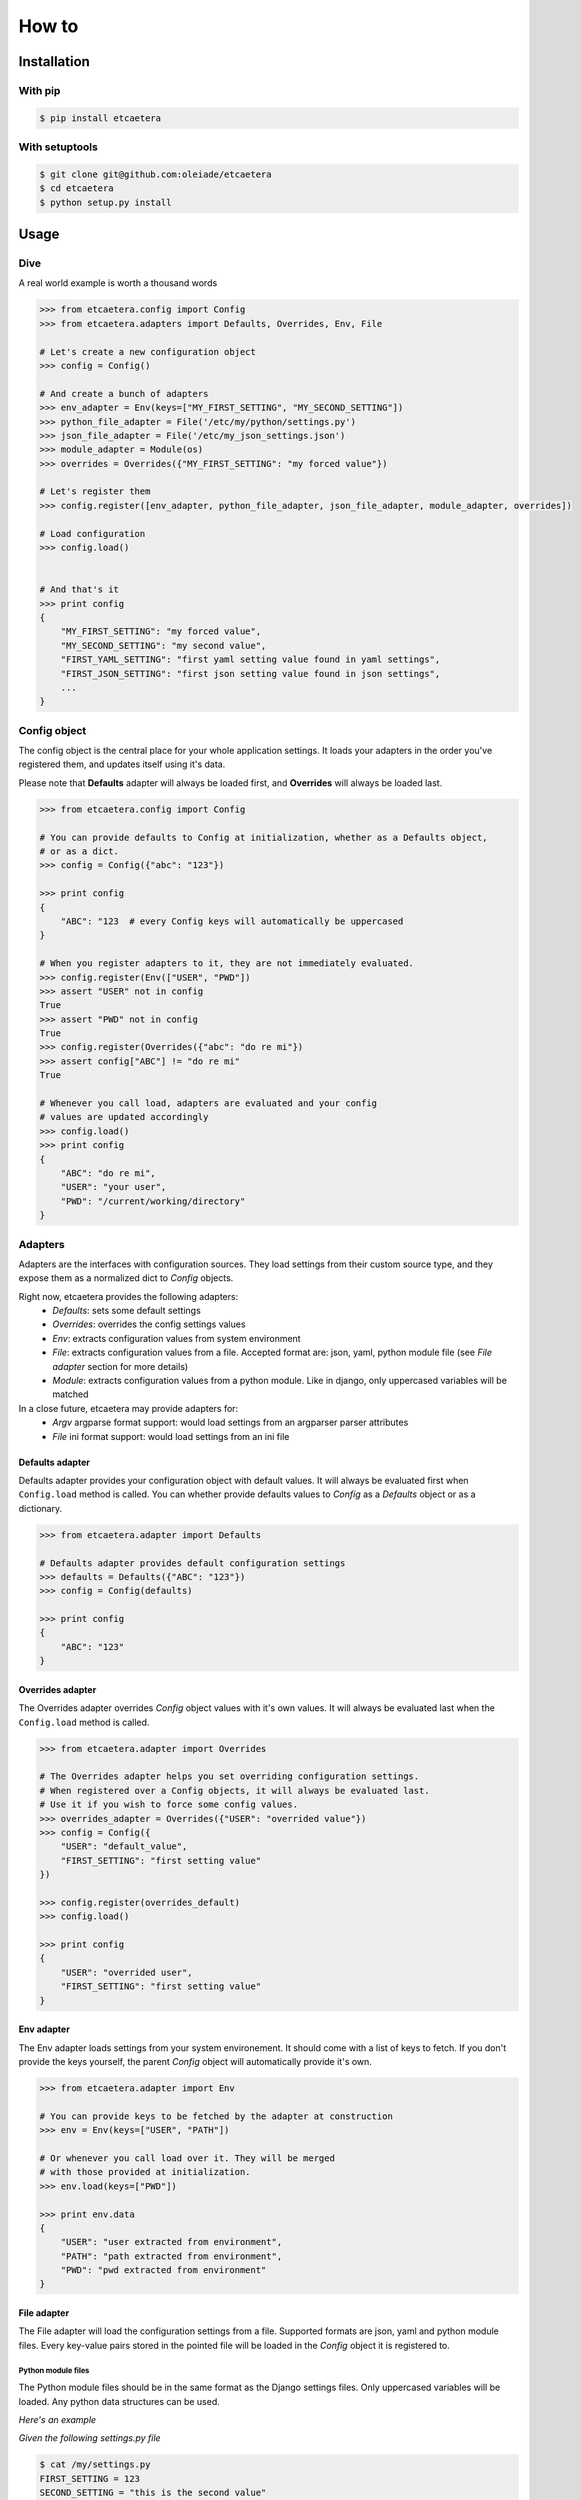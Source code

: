 .. _guide:

======
How to
======


.. _installation:

Installation
============

With pip
--------

.. code-block:: bash

    $ pip install etcaetera

With setuptools
---------------

.. code-block:: bash

    $ git clone git@github.com:oleiade/etcaetera
    $ cd etcaetera
    $ python setup.py install


.. _usage:

Usage
=====

.. _dive:

Dive
----

A real world example is worth a thousand words

.. code-block:: python

    >>> from etcaetera.config import Config
    >>> from etcaetera.adapters import Defaults, Overrides, Env, File

    # Let's create a new configuration object
    >>> config = Config()

    # And create a bunch of adapters
    >>> env_adapter = Env(keys=["MY_FIRST_SETTING", "MY_SECOND_SETTING"])
    >>> python_file_adapter = File('/etc/my/python/settings.py')
    >>> json_file_adapter = File('/etc/my_json_settings.json')
    >>> module_adapter = Module(os)
    >>> overrides = Overrides({"MY_FIRST_SETTING": "my forced value"})

    # Let's register them
    >>> config.register([env_adapter, python_file_adapter, json_file_adapter, module_adapter, overrides])

    # Load configuration
    >>> config.load()


    # And that's it
    >>> print config
    {
        "MY_FIRST_SETTING": "my forced value",
        "MY_SECOND_SETTING": "my second value",
        "FIRST_YAML_SETTING": "first yaml setting value found in yaml settings",
        "FIRST_JSON_SETTING": "first json setting value found in json settings",
        ...
    }


.. _config_object:

Config object
-------------

The config object is the central place for your whole application settings. It loads your adapters in the order you've registered them, and updates itself using it's data.

Please note that **Defaults** adapter will always be loaded first, and **Overrides** will always be loaded last.

.. code-block:: python

    >>> from etcaetera.config import Config

    # You can provide defaults to Config at initialization, whether as a Defaults object,
    # or as a dict.
    >>> config = Config({"abc": "123"})

    >>> print config
    {
        "ABC": "123  # every Config keys will automatically be uppercased
    }

    # When you register adapters to it, they are not immediately evaluated.
    >>> config.register(Env(["USER", "PWD"])
    >>> assert "USER" not in config
    True
    >>> assert "PWD" not in config
    True
    >>> config.register(Overrides({"abc": "do re mi"})
    >>> assert config["ABC"] != "do re mi"
    True

    # Whenever you call load, adapters are evaluated and your config
    # values are updated accordingly
    >>> config.load()
    >>> print config
    {
        "ABC": "do re mi",
        "USER": "your user",
        "PWD": "/current/working/directory"
    }

.. _adapters:

Adapters
--------

Adapters are the interfaces with configuration sources. They load settings from their custom source type,
and they expose them as a normalized dict to *Config* objects.

Right now, etcaetera provides the following adapters:
    * *Defaults*: sets some default settings
    * *Overrides*: overrides the config settings values
    * *Env*: extracts configuration values from system environment
    * *File*: extracts configuration values from a file. Accepted format are: json, yaml, python module file (see *File adapter* section for more details)
    * *Module*: extracts configuration values from a python module. Like in django, only uppercased variables will be matched

In a close future, etcaetera may provide adapters for:
    * *Argv* argparse format support: would load settings from an argparser parser attributes
    * *File* ini format support: would load settings from an ini file

.. _defaults:

Defaults adapter
~~~~~~~~~~~~~~~~

Defaults adapter provides your configuration object with default values.
It will always be evaluated first when ``Config.load`` method is called.
You can whether provide defaults values to *Config* as a *Defaults* object
or as a dictionary.

.. code-block:: python

    >>> from etcaetera.adapter import Defaults

    # Defaults adapter provides default configuration settings
    >>> defaults = Defaults({"ABC": "123"})
    >>> config = Config(defaults)

    >>> print config
    {
        "ABC": "123"
    }


.. _overrides:

Overrides adapter
~~~~~~~~~~~~~~~~~

The Overrides adapter overrides *Config* object values with it's own values.
It will always be evaluated last when the ``Config.load`` method is called.

.. code-block:: python

    >>> from etcaetera.adapter import Overrides

    # The Overrides adapter helps you set overriding configuration settings.
    # When registered over a Config objects, it will always be evaluated last.
    # Use it if you wish to force some config values.
    >>> overrides_adapter = Overrides({"USER": "overrided value"})
    >>> config = Config({
        "USER": "default_value",
        "FIRST_SETTING": "first setting value"
    })

    >>> config.register(overrides_default)
    >>> config.load()

    >>> print config
    {
        "USER": "overrided user",
        "FIRST_SETTING": "first setting value"
    }


.. _env:

Env adapter
~~~~~~~~~~~

The Env adapter loads settings from your system environement.
It should come with a list of keys to fetch. If you don't provide the keys yourself,
the parent *Config* object will automatically provide it's own.

.. code-block:: python

    >>> from etcaetera.adapter import Env

    # You can provide keys to be fetched by the adapter at construction
    >>> env = Env(keys=["USER", "PATH"])

    # Or whenever you call load over it. They will be merged
    # with those provided at initialization.
    >>> env.load(keys=["PWD"])

    >>> print env.data
    {
        "USER": "user extracted from environment",
        "PATH": "path extracted from environment",
        "PWD": "pwd extracted from environment"
    }


.. _file:

File adapter
~~~~~~~~~~~~

The File adapter will load the configuration settings from a file.
Supported formats are json, yaml and python module files. Every key-value pairs
stored in the pointed file will be loaded in the *Config* object it is registered to.


Python module files
```````````````````

The Python module files should be in the same format as the Django settings files. Only uppercased variables
will be loaded. Any python data structures can be used.

*Here's an example*

*Given the following settings.py file*

.. code-block:: bash

    $ cat /my/settings.py
    FIRST_SETTING = 123
    SECOND_SETTING = "this is the second value"
    THIRD_SETTING = {"easy as": "do re mi"}
    ignored_value = "this will be ignore"

*File adapter output will look like this*:

.. code-block:: python

    >>> from etcaetera.adapter import File

    >>> file = File('/my/settings.py')
    >>> file.load()

    >>> print file.data
    {
        "FIRST_SETTING": 123,
        "SECOND_SETTING": "this is the second value",
        "THIRD_SETTING": {"easy as": "do re mi"}
    }

Serialized files (aka json and yaml)
````````````````````````````````````

*Given the following json file content*:

.. code-block:: bash

    $ cat /my/json/file.json
    {
        "FIRST_SETTING": "first json file extracted setting",
        "SECOND_SETTING": "second json file extracted setting"
    }

*The File adapter output will look like this*:

.. code-block:: python

    >>> from etcaetera.adapter import File

    # The File adapter awaits on a file path at construction.
    # All you have to do then, is to let the magic happen
    >>> file = File('/my/json/file.json')
    >>> file.load()

    >>> print file.data
    {
        "FIRST_SETTING": "first json file extracted setting",
        "SECOND_SETTING": "second json file extracted setting"
    }


.. _module:

Module adapter
~~~~~~~~~~~~~~

The Module adapter will load settings from a python module. It emulates the django
settings module loading behavior, so that every uppercased locals of the module is matched.

**Given a mymodule.settings module looking this**:

.. code-block:: python

    MY_FIRST_SETTING = 123
    MY_SECOND_SETTING = "abc"

**Loaded module data will look like this**:

.. code-block:: python

    >>> from etcaetera.adapter import Module

    # It will extract all of the module's uppercased local variables
    >>> module = Module(mymodule.settings)
    >>> module.load()

    >>> print module.data
    {
        MY_FIRST_SETTING = 123
        MY_SECOND_SETTING = "abc"
    }

